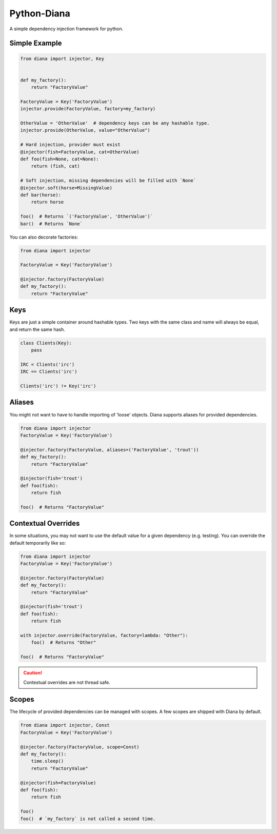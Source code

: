 Python-Diana
=================================
A simple dependency injection framework for python.



Simple Example
^^^^^^^^^^^^^^

.. code-block:: python

   from diana import injector, Key


   def my_factory():
       return "FactoryValue"

   FactoryValue = Key('FactoryValue')
   injector.provide(FactoryValue, factory=my_factory)

   OtherValue = 'OtherValue'  # dependency keys can be any hashable type.
   injector.provide(OtherValue, value="OtherValue")

   # Hard injection, provider must exist
   @injector(fish=FactoryValue, cat=OtherValue)
   def foo(fish=None, cat=None):
       return (fish, cat)

   # Soft injection, missing dependencies will be filled with `None`
   @injector.soft(horse=MissingValue)
   def bar(horse):
       return horse

   foo()  # Returns `('FactoryValue', 'OtherValue')`
   bar()  # Returns `None`


You can also decorate factories:

.. code-block:: python

   from diana import injector

   FactoryValue = Key('FactoryValue')

   @injector.factory(FactoryValue)
   def my_factory():
       return "FactoryValue"


Keys
^^^^

Keys are just a simple container around hashable types. Two keys with the same
class and name will always be equal, and return the same hash.

.. code-block:: python

   class Clients(Key):
       pass

   IRC = Clients('irc')
   IRC == Clients('irc')

   Clients('irc') != Key('irc')


Aliases
^^^^^^^

You might not want to have to handle importing of 'loose' objects.
Diana supports aliases for provided dependencies.

.. code-block:: python

   from diana import injector
   FactoryValue = Key('FactoryValue')

   @injector.factory(FactoryValue, aliases=('FactoryValue', 'trout'))
   def my_factory():
       return "FactoryValue"

   @injector(fish='trout')
   def foo(fish):
       return fish

   foo()  # Returns "FactoryValue"


Contextual Overrides
^^^^^^^^^^^^^^^^^^^^

In some situations, you may not want to use the default value for a
given dependency (e.g. testing). You can override the default
temporarily like so:


.. code-block:: python

   from diana import injector
   FactoryValue = Key('FactoryValue')

   @injector.factory(FactoryValue)
   def my_factory():
       return "FactoryValue"

   @injector(fish='trout')
   def foo(fish):
       return fish

   with injector.override(FactoryValue, factory=lambda: "Other"):
       foo()  # Returns "Other"

   foo()  # Returns "FactoryValue"

.. caution:: Contextual overrides are not thread safe.


Scopes
^^^^^^

The lifecycle of provided dependencies can be managed with scopes. A few
scopes are shipped with Diana by default.

.. code-block:: python

   from diana import injector, Const
   FactoryValue = Key('FactoryValue')

   @injector.factory(FactoryValue, scope=Const)
   def my_factory():
       time.sleep()
       return "FactoryValue"

   @injector(fish=FactoryValue)
   def foo(fish):
       return fish

   foo()
   foo()  # `my_factory` is not called a second time.

